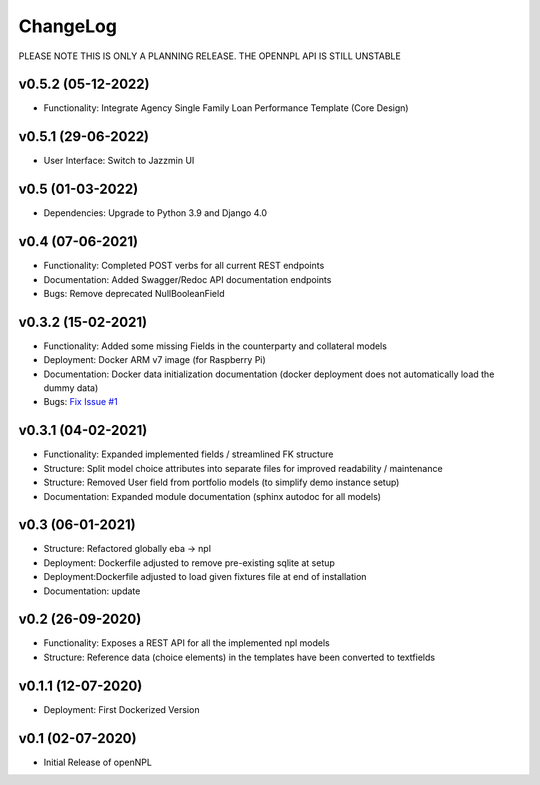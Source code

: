 ChangeLog
===========================
PLEASE NOTE THIS IS ONLY A PLANNING RELEASE.
THE OPENNPL API IS STILL UNSTABLE

v0.5.2 (05-12-2022)
-------------------
* Functionality: Integrate Agency Single Family Loan Performance Template (Core Design)

v0.5.1 (29-06-2022)
-------------------
* User Interface: Switch to Jazzmin UI

v0.5 (01-03-2022)
------------------
* Dependencies: Upgrade to Python 3.9 and Django 4.0

v0.4 (07-06-2021)
-------------------
* Functionality: Completed POST verbs for all current REST endpoints
* Documentation: Added Swagger/Redoc API documentation endpoints
* Bugs: Remove deprecated NullBooleanField

v0.3.2 (15-02-2021)
-------------------
* Functionality: Added some missing Fields in the counterparty and collateral models
* Deployment: Docker ARM v7 image (for Raspberry Pi)
* Documentation: Docker data initialization documentation (docker deployment does not automatically load the dummy data)
* Bugs: `Fix Issue #1 <https://github.com/open-risk/openNPL/issues/1>`_

v0.3.1 (04-02-2021)
-------------------
* Functionality: Expanded implemented fields / streamlined FK structure
* Structure: Split model choice attributes into separate files for improved readability / maintenance
* Structure: Removed User field from portfolio models (to simplify demo instance setup)
* Documentation: Expanded module documentation (sphinx autodoc for all models)


v0.3 (06-01-2021)
-----------------
* Structure: Refactored globally eba -> npl
* Deployment: Dockerfile adjusted to remove pre-existing sqlite at setup
* Deployment:Dockerfile adjusted to load given fixtures file at end of installation
* Documentation: update

v0.2 (26-09-2020)
-----------------
* Functionality:  Exposes a REST API for all the implemented npl models
* Structure: Reference data (choice elements) in the templates have been converted to textfields

v0.1.1 (12-07-2020)
-------------------
* Deployment: First Dockerized Version

v0.1 (02-07-2020)
-------------------
* Initial Release of openNPL